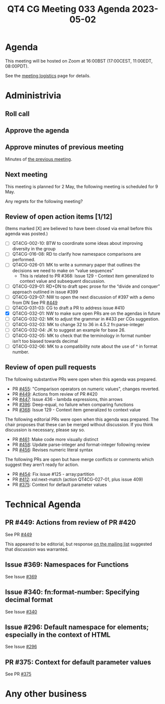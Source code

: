 :PROPERTIES:
:ID:       90A57CF7-1707-4966-A04F-F9B31CE3C133
:END:
#+title: QT4 CG Meeting 033 Agenda 2023-05-02
#+author: Norm Tovey-Walsh
#+filetags: :qt4cg:
#+options: html-style:nil h:6 toc:nil
#+html_head: <link rel="stylesheet" type="text/css" href="/meeting/css/htmlize.css"/>
#+html_head: <link rel="stylesheet" type="text/css" href="../../../css/style.css"/>
#+html_head: <link rel="shortcut icon" href="/img/QT4-64.png" />
#+html_head: <link rel="apple-touch-icon" sizes="64x64" href="/img/QT4-64.png" type="image/png" />
#+html_head: <link rel="apple-touch-icon" sizes="76x76" href="/img/QT4-76.png" type="image/png" />
#+html_head: <link rel="apple-touch-icon" sizes="120x120" href="/img/QT4-120.png" type="image/png" />
#+html_head: <link rel="apple-touch-icon" sizes="152x152" href="/img/QT4-152.png" type="image/png" />
#+options: author:nil email:nil creator:nil timestamp:nil
#+startup: showall

* Agenda
:PROPERTIES:
:unnumbered: t
:CUSTOM_ID: agenda
:END:

This meeting will be hosted on Zoom at 16:00BST (17:00CEST, 11:00EDT, 08:00PDT).

See the [[https://qt4cg.org/meeting/logistics.html][meeting logistics]] page for details.

* Administrivia
:PROPERTIES:
:CUSTOM_ID: administrivia
:END:

** Roll call
:PROPERTIES:
:CUSTOM_ID: roll-call
:END:

** Approve the agenda
:PROPERTIES:
:CUSTOM_ID: accept-agenda
:END:

** Approve minutes of previous meeting
:PROPERTIES:
:CUSTOM_ID: approve-minutes
:END:

Minutes of [[../../minutes/2023/04-25.html][the previous meeting]].

** Next meeting
:PROPERTIES:
:CUSTOM_ID: next-meeting
:END:

This meeting is planned for
2 May,
the following meeting is scheduled for
9 May.

Any regrets for the following meeting?

** Review of open action items [1/12]
:PROPERTIES:
:CUSTOM_ID: open-actions
:END:

(Items marked [X] are believed to have been closed via email before
this agenda was posted.)

+ [ ] QT4CG-002-10: BTW to coordinate some ideas about improving diversity in the group
+ [ ] QT4CG-016-08: RD to clarify how namespace comparisons are performed.
+ [ ] QT4CG-026-01: MK to write a summary paper that outlines the decisions we need to make on “value sequences”
  + This is related to PR #368: Issue 129 - Context item generalized to context value and
    subsequent discussion.
+ [ ] QT4CG-029-01: RD+DN to draft spec prose for the “divide and conquer” approach outlined in issue #399
+ [ ] QT4CG-029-07: NW to open the next discussion of #397 with a demo from DN
  See PR [[https://qt4cg.org/dashboard/#pr-449][#449]]
+ [ ] QT4CG-031-03: CG to draft a PR to address issue #410
+ [X] QT4CG-032-01: NW to make sure open PRs are on the agendas in future
+ [ ] QT4CG-032-02: MK to adjust the grammar in #433 per CGs suggestion.
+ [ ] QT4CG-032-03: MK to change 32 to 36 in 4.5.2 fn:parse-integer
+ [ ] QT4CG-032-04: JK to suggest an example for base 26.
+ [ ] QT4CG-032-05: MK to check that the terminology in format number isn’t too biased towards decimal
+ [ ] QT4CG-032-06: MK to a compatibility note about the use of ^ in format number.

** Review of open pull requests
:PROPERTIES:
:CUSTOM_ID: open-pull-requests
:END:

The following substantive PRs were open when this agenda was prepared.

+ PR [[https://qt4cg.org/dashboard/#pr-455][#455]]: "Comparison operators on numeric values", changes reverted.
+ PR [[https://qt4cg.org/dashboard/#pr-449][#449]]: Actions from review of PR #420
+ PR [[https://qt4cg.org/dashboard/#pr-447][#447]]: Issue 436 - lambda expressions, thin arrows
+ PR [[https://qt4cg.org/dashboard/#pr-396][#396]]: Deep-equal, no failure when comparing functions
+ PR [[https://qt4cg.org/dashboard/#pr-368][#368]]: Issue 129 - Context item generalized to context value

The following editorial PRs were open when this agenda was prepared.
The chair proposes that these can be merged without discussion. If you
think discussion is necessary, please say so.

+ PR [[https://qt4cg.org/dashboard/#pr-461][#461]]: Make code more visually distinct
+ PR [[https://qt4cg.org/dashboard/#pr-458][#458]]: Update parse-integer and format-integer following review
+ PR [[https://qt4cg.org/dashboard/#pr-456][#456]]: Revises numeric literal syntax

The following PRs are open but have merge conflicts or comments which
suggest they aren’t ready for action.

+ PR [[https://qt4cg.org/dashboard/#pr-454][#454]]: Fix issue #125 - array:partition
+ PR [[https://qt4cg.org/dashboard/#pr-412][#412]]: xsl:next-match (action QT4CG-027-01, plus issue 409)
+ PR [[https://qt4cg.org/dashboard/#pr-375][#375]]: Context for default parameter values

* Technical Agenda
:PROPERTIES:
:CUSTOM_ID: technical-agenda
:END:

** PR #449: Actions from review of PR #420
:PROPERTIES:
:CUSTOM_ID: pr-449
:END:

See PR [[https://qt4cg.org/dashboard/#pr-449][#449]]

This appeared to be editorial, but response [[https://lists.w3.org/Archives/Public/public-xslt-40/2023Apr/0019.html][on the mailing list]]
suggested that discussion was warranted.

** Issue #369: Namespaces for Functions
:PROPERTIES:
:CUSTOM_ID: iss-369
:END:

See Issue [[https://github.com/qt4cg/qtspecs/issues/369][#369]]

** Issue #340: fn:format-number: Specifying decimal format 
:PROPERTIES:
:CUSTOM_ID: iss-340
:END:

See Issue [[https://github.com/qt4cg/qtspecs/issues/340][#340]]

** Issue #296: Default namespace for elements; especially in the context of HTML
:PROPERTIES:
:CUSTOM_ID: iss-296
:END:

See Issue [[https://github.com/qt4cg/qtspecs/issues/296][#296]]

** PR #375: Context for default parameter values
:PROPERTIES:
:CUSTOM_ID: pr-375
:END:

See PR [[https://qt4cg.org/dashboard/#pr-375][#375]]


* Any other business
:PROPERTIES:
:CUSTOM_ID: any-other-business
:END:
